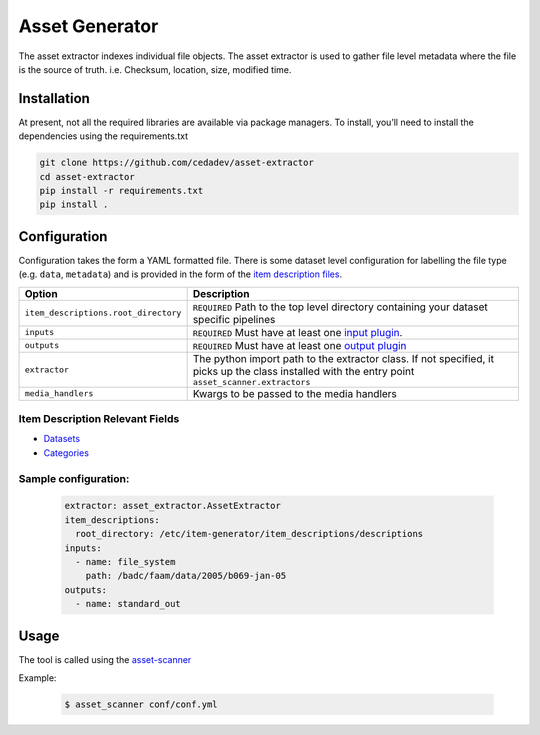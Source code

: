 .. asset_extractor documentation master file, created by
   sphinx-quickstart on Tue Jun  1 17:21:29 2021.
   You can adapt this file completely to your liking, but it should at least
   contain the root `toctree` directive.

***************
Asset Generator
***************

The asset extractor indexes individual file objects.
The asset extractor is used to gather file level metadata where
the file is the source of truth. i.e. Checksum, location, size, modified time.

Installation
============

At present, not all the required libraries are available via package managers. To install, you’ll need to install the dependencies using the requirements.txt


.. code-block:: console

   git clone https://github.com/cedadev/asset-extractor
   cd asset-extractor
   pip install -r requirements.txt
   pip install .



Configuration
=============

Configuration takes the form a YAML formatted file.
There is some dataset level configuration for labelling the file type (e.g. ``data``, ``metadata``)
and is provided in the form of the `item description files <https://cedadev.github.io/asset-scanner/item_descriptions.html>`_.

.. list-table::
   :header-rows: 1

   * - Option
     - Description
   * - ``item_descriptions.root_directory``
     - ``REQUIRED`` Path to the top level directory containing your dataset specific pipelines
   * - ``inputs``
     - ``REQUIRED`` Must have at least one `input plugin <https://cedadev.github.io/asset-scanner/input_plugins.html>`_.
   * - ``outputs``
     - ``REQUIRED`` Must have at least one `output plugin <https://cedadev.github.io/asset-scanner/output_plugins.html>`_
   * - ``extractor``
     - The python import path to the extractor class. If not specified, it picks up the
       class installed with the entry point ``asset_scanner.extractors``
   * - ``media_handlers``
     - Kwargs to be passed to the media handlers


Item Description Relevant Fields
---------------------------------

- `Datasets <https://cedadev.github.io/asset-scanner/item_descriptions.html#datasets>`_
- `Categories <https://cedadev.github.io/asset-scanner/item_descriptions.html#categories>`_

Sample configuration:
---------------------

   .. code-block:: yaml

      extractor: asset_extractor.AssetExtractor
      item_descriptions:
        root_directory: /etc/item-generator/item_descriptions/descriptions
      inputs:
        - name: file_system
          path: /badc/faam/data/2005/b069-jan-05
      outputs:
        - name: standard_out


Usage
=====

The tool is called using the `asset-scanner <https://cedadev.github.io/asset-scanner/usage.html>`_

.. program-output:: asset_scanner -h

Example:

   .. code-block:: console

      $ asset_scanner conf/conf.yml
